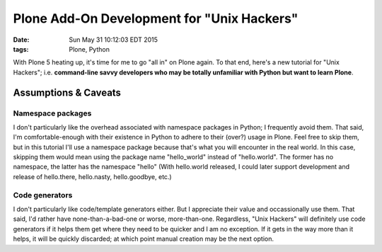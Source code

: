 Plone Add-On Development for "Unix Hackers"
===========================================

:date: Sun May 31 10:12:03 EDT 2015
:tags: Plone, Python

With Plone 5 heating up, it's time for me to go "all in" on Plone again. To that end, here's a new tutorial for "Unix Hackers"; i.e. **command-line savvy developers who may be totally unfamiliar with Python but want to learn Plone**.

Assumptions & Caveats
---------------------

Namespace packages
~~~~~~~~~~~~~~~~~~

I don't particularly like the overhead associated with namespace packages in Python; I frequently avoid them. That said, I'm comfortable-enough with their existence in Python to adhere to their (over?) usage in Plone. Feel free to skip them, but in this tutorial I'll use a namespace package because that's what you will encounter in the real world. In this case, skipping them would mean using the package name "hello_world" instead of "hello.world". The former has no namespace, the latter has the namespace "hello" (With hello.world released, I could later support development and release of hello.there, hello.nasty, hello.goodbye, etc.)


Code generators
~~~~~~~~~~~~~~~

I don't particularly like code/template generators either. But I appreciate their value and occassionally use them. That said, I'd rather have none-than-a-bad-one or worse, more-than-one. Regardless, "Unix Hackers" will definitely use code generators if it helps them get where they need to be quicker and I am no exception. If it gets in the way more than it helps, it will be quickly discarded; at which point manual creation may be the next option.


.. raw:: html

    <script src="https://gist.github.com/aclark4life/ffcea3a79b6339591c24.js"></script>

